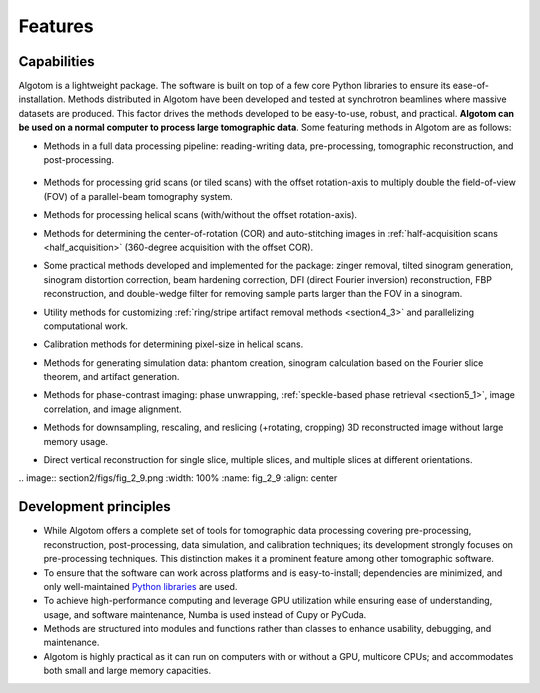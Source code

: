 .. _section2:

Features
========

Capabilities
------------

Algotom is a lightweight package. The software is built on top of a few core Python
libraries to ensure its ease-of-installation. Methods distributed in Algotom have
been developed and tested at synchrotron beamlines where massive datasets are produced.
This factor drives the methods developed to be easy-to-use, robust, and practical.
**Algotom can be used on a normal computer to process large tomographic data**.
Some featuring methods in Algotom are as follows:

-   Methods in a full data processing pipeline: reading-writing data,
    pre-processing, tomographic reconstruction, and post-processing.

.. _processing_pipeline:

    .. image:: section2/figs/fig_2_1.png
        :name: fig_2_1
        :width: 100 %
        :align: center

-   Methods for processing grid scans (or tiled scans) with the offset rotation-axis
    to multiply double the field-of-view (FOV) of a parallel-beam tomography system.

    .. image:: section2/figs/fig_2_2.jpg
       :width: 100%
       :name: fig_2_2
       :align: center

-   Methods for processing helical scans (with/without the offset rotation-axis).

    .. image:: section2/figs/fig_2_3.jpg
       :width: 100%
       :name: fig_2_3
       :align: center

-   Methods for determining the center-of-rotation (COR) and auto-stitching images
    in :ref:`half-acquisition scans <half_acquisition>` (360-degree acquisition with the offset COR).
-   Some practical methods developed and implemented for the package:
    zinger removal, tilted sinogram generation, sinogram distortion correction,
    beam hardening correction, DFI (direct Fourier inversion) reconstruction,
    FBP reconstruction, and double-wedge filter for removing sample parts larger
    than the FOV in a sinogram.

    .. image:: section2/figs/fig_2_4.jpg
       :width: 100%
       :name: fig_2_4
       :align: center

-   Utility methods for customizing :ref:`ring/stripe artifact removal methods <section4_3>` and
    parallelizing computational work.
-   Calibration methods for determining pixel-size in helical scans.
-   Methods for generating simulation data: phantom creation, sinogram calculation
    based on the Fourier slice theorem, and artifact generation.

    .. image:: section2/figs/fig_2_5.png
       :width: 100%
       :name: fig_2_5
       :align: center

-   Methods for phase-contrast imaging: phase unwrapping, :ref:`speckle-based phase retrieval <section5_1>`,
    image correlation, and image alignment.

    .. image:: section2/figs/fig_2_6.png
       :width: 100%
       :name: fig_2_6
       :align: center

-   Methods for downsampling, rescaling, and reslicing (+rotating, cropping)
    3D reconstructed image without large memory usage.

    .. image:: section2/figs/fig_2_7.jpg
       :width: 100%
       :name: fig_2_7
       :align: center

-   Direct vertical reconstruction for single slice, multiple slices, and multiple slices at
    different orientations.

    .. image:: section2/figs/fig_2_8.png
       :width: 100%
       :name: fig_2_8
       :align: center
|
    .. image:: section2/figs/fig_2_9.png
       :width: 100%
       :name: fig_2_9
       :align: center

Development principles
----------------------

-   While Algotom offers a complete set of tools for tomographic data processing covering
    pre-processing, reconstruction, post-processing, data simulation, and calibration techniques;
    its development strongly focuses on pre-processing techniques. This distinction makes it a
    prominent feature among other tomographic software.

-   To ensure that the software can work across platforms and is easy-to-install; dependencies
    are minimized, and only well-maintained `Python libraries <https://github.com/algotom/algotom/blob/master/requirements.txt>`__
    are used.

-   To achieve high-performance computing and leverage GPU utilization while ensuring ease of
    understanding, usage, and software maintenance, Numba is used instead of Cupy or PyCuda.

-   Methods are structured into modules and functions rather than classes to enhance usability,
    debugging, and maintenance.

-   Algotom is highly practical as it can run on computers with or without a GPU, multicore CPUs;
    and accommodates both small and large memory capacities.

